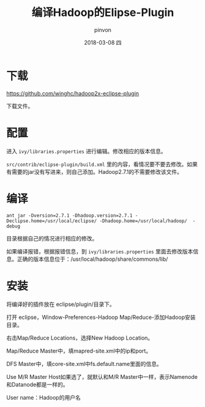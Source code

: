 #+TITLE:       编译Hadoop的Elipse-Plugin
#+AUTHOR:      pinvon
#+EMAIL:       pinvon@ubuntu
#+DATE:        2018-03-08 四
#+URI:         /blog/%y/%m/%d/编译hadoop的elipse-plugin
#+KEYWORDS:    <TODO: insert your keywords here>
#+TAGS:        Hadoop
#+LANGUAGE:    en
#+OPTIONS:     H:3 num:nil toc:t \n:nil ::t |:t ^:nil -:nil f:t *:t <:t
#+DESCRIPTION: <TODO: insert your description here>

* 下载

https://github.com/winghc/hadoop2x-eclipse-plugin

下载文件。

* 配置

进入 =ivy/libraries.properties= 进行编辑。修改相应的版本信息。

=src/contrib/eclipse-plugin/build.xml= 里的内容，看情况要不要去修改。如果有需要的jar没有写进来，则自己添加。Hadoop2.7.1的不需要修改该文件。

* 编译

#+BEGIN_SRC Shell
ant jar -Dversion=2.7.1 -Dhadoop.version=2.7.1 -Declipse.home=/usr/local/eclipse/ -Dhadoop.home=/usr/local/hadoop/  -debug
#+END_SRC

目录根据自己的情况进行相应的修改。

如果编译报错，根据报错信息，到 =ivy/libraries.properties= 里面去修改版本信息。正确的版本信息位于：/usr/local/hadoop/share/commons/lib/

* 安装

将编译好的插件放在 eclipse/plugin/目录下。

打开 eclipse，Window-Preferences-Hadoop Map/Reduce-添加Hadoop安装目录。

右击Map/Reduce Locations，选择New Hadoop Location。

Map/Reduce Master中，填mapred-site.xml中的ip和port。

DFS Master中，填core-site.xml中fs.default.name里面的信息。

Use M/R Master Host如果选了，就默认和M/R Master中一样，表示Namenode和Datanode都是一样的。

User name：Hadoop的用户名
